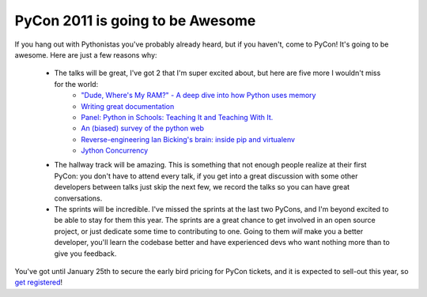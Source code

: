 
PyCon 2011 is going to be Awesome
=================================


If you hang out with Pythonistas you've probably already heard, but if you haven't, come to PyCon!  It's going to be awesome.  Here are just a few reasons why:

 * The talks will be great, I've got 2 that I'm super excited about, but here are five more I wouldn't miss for the world:
    * `"Dude, Where's My RAM?" - A deep dive into how Python uses memory <http://us.pycon.org/2011/schedule/sessions/25/>`_
    * `Writing great documentation <http://us.pycon.org/2011/schedule/sessions/97/>`_
    * `Panel: Python in Schools: Teaching It and Teaching With It. <http://us.pycon.org/2011/schedule/sessions/127/>`_
    * `An (biased) survey of the python web <http://us.pycon.org/2011/schedule/sessions/152/>`_
    * `Reverse-engineering Ian Bicking's brain: inside pip and virtualenv <http://us.pycon.org/2011/schedule/sessions/198/>`_
    * `Jython Concurrency <http://us.pycon.org/2011/schedule/sessions/228/>`_
 * The hallway track will be amazing.  This is something that not enough people realize at their first PyCon: you don't have to attend every talk, if you get into a great discussion with some other developers between talks just skip the next few, we record the talks so you can have great conversations.
 * The sprints will be incredible.  I've missed the sprints at the last two PyCons, and I'm beyond excited to be able to stay for them this year.  The sprints are a great chance to get involved in an open source project, or just dedicate some time to contributing to one.  Going to them *will* make you a better developer, you'll learn the codebase better and have experienced devs who want nothing more than to give you feedback.

You've got until January 25th to secure the early bird pricing for PyCon tickets, and it is expected to sell-out this year, so `get registered <http://us.pycon.org/2011/tickets/>`_!
